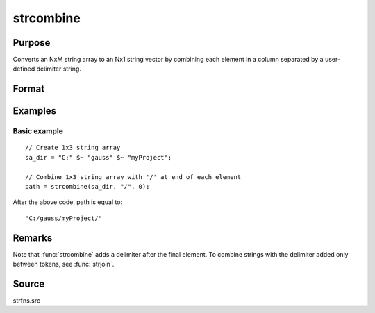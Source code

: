 
strcombine
==============================================

Purpose
----------------
Converts an NxM string array to an Nx1 string vector 
by combining each element in a column separated by a user-defined 
delimiter string.

Format
----------------
.. function:: y = strcombine(sa, delim, qchar)

    :param sa: data
    :type sa: NxM string array

    :param delim: delimiter string.
    :type delim: 1x1 or 1xM or Mx1 

    :param qchar: scalar, 2x1, or 1x2 string vector containing quote characters as required:

        .. csv-table::
            :widths: auto
    
            "scalar:", "Use this character as quote character."
            "", "If this is 0, no quotes are added."
            "2x1 or 1x2 string vector:", "Contains left and right quote characters."

    :type qchar: scalar or vector

    :return y: result.

    :rtype y: Nx1 string vector

Examples
----------------

Basic example
+++++++++++++

::

    // Create 1x3 string array
    sa_dir = "C:" $~ "gauss" $~ "myProject";
    
    // Combine 1x3 string array with '/' at end of each element
    path = strcombine(sa_dir, "/", 0);

After the above code, path is equal to:

::

    "C:/gauss/myProject/"

Remarks
-------

Note that :func:`strcombine` adds a delimiter after the final element. To
combine strings with the delimiter added only between tokens, see :func:`strjoin`.

Source
------

strfns.src

.. seealso:: Functions :func:`satostrC`, :func:`strjoin`

